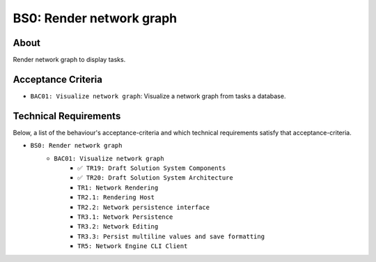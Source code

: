 .. raw:: html

   <a href="https://github.com/lifespline/backlog.git"><img loading="lazy" width="149" height="149" src="https://github.blog/wp-content/uploads/2008/12/forkme_left_darkblue_121621.png?resize=149%2C149" class="attachment-full size-full" alt="Fork me on GitHub" data-recalc-dims="1"></a>

=========================
BS0: Render network graph
=========================

About
-----

Render network graph to display tasks.

Acceptance Criteria
-------------------

* ``BAC01: Visualize network graph``: Visualize a network graph from tasks a database.

.. image:: ../../../../../static/img/tasks-network-graph.png
    :width: 200
    :alt: Draft of Visualization of Tasks Network Graph

Technical Requirements
----------------------

Below, a list of the behaviour's acceptance-criteria and which technical requirements satisfy that acceptance-criteria.

* ``BS0: Render network graph``
    * ``BAC01: Visualize network graph``
        * ``✅ TR19: Draft Solution System Components``
        * ``✅ TR20: Draft Solution System Architecture``
        * ``TR1: Network Rendering``
        * ``TR2.1: Rendering Host``
        * ``TR2.2: Network persistence interface``
        * ``TR3.1: Network Persistence``
        * ``TR3.2: Network Editing``
        * ``TR3.3: Persist multiline values and save formatting``
        * ``TR5: Network Engine CLI Client``
